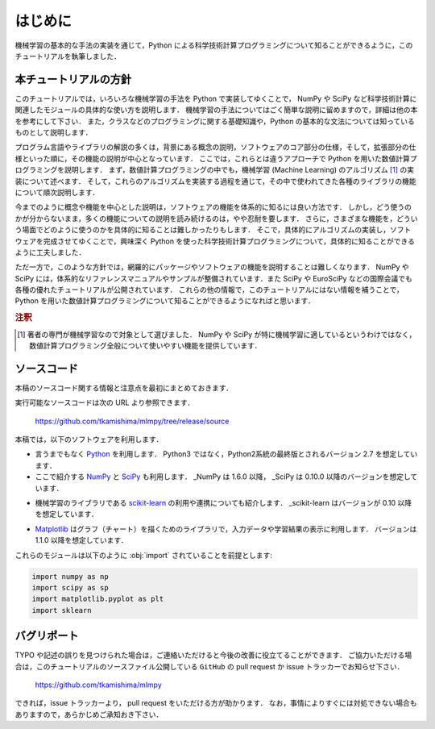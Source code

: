 .. _intro:

はじめに
========

機械学習の基本的な手法の実装を通じて，Python による科学技術計算プログラミングについて知ることができるように，このチュートリアルを執筆しました．

.. _intro-intro:

本チュートリアルの方針
----------------------

このチュートリアルでは，いろいろな機械学習の手法を Python で実装してゆくことで， NumPy や SciPy など科学技術計算に関連したモジュールの具体的な使い方を説明します．
機械学習の手法についてはごく簡単な説明に留めますので，詳細は他の本を参考にして下さい．
また，クラスなどのプログラミングに関する基礎知識や，Python の基本的な文法については知っているものとして説明します．

プログラム言語やライブラリの解説の多くは，背景にある概念の説明，ソフトウェアのコア部分の仕様，そして，拡張部分の仕様といった順に，その機能の説明が中心となっています．
ここでは，これらとは違うアプローチで Python を用いた数値計算プログラミングを説明します．
まず，数値計算プログラミングの中でも，機械学習 (Machine Learning) のアルゴリズム [1]_ の実装について述べます．
そして，これらのアルゴリズムを実装する過程を通じて，その中で使われてきた各種のライブラリの機能について順次説明します．

今までのように概念や機能を中心とした説明は，ソフトウェアの機能を体系的に知るには良い方法です．
しかし，どう使うのかが分からないまま，多くの機能についての説明を読み続けるのは，やや忍耐を要します．
さらに，さまざまな機能を，どういう場面でどのように使うのかを具体的に知ることは難しかったりもします．
そこで，具体的にアルゴリズムの実装し，ソフトウェアを完成させてゆくことで，興味深く Python を使った科学技術計算プログラミングについて，具体的に知ることができるように工夫しました．

ただ一方で，このような方針では，網羅的にパッケージやソフトウェアの機能を説明することは難しくなります．
NumPy や SciPy には，体系的なリファレンスマニュアルやサンプルが整備されています．また SciPy や EuroSciPy などの国際会議でも各種の優れたチュートリアルが公開されています．
これらの他の情報で，このチュートリアルにはない情報を補うことで，Python を用いた数値計算プログラミングについて知ることができるようになればと思います．

.. only:: html and not epub

   なお，このチュートリアルには，このHTML版の他に， `PDF版 </archive/mlmpyja.pdf>`_ と `ePub版 </archive/mlmpyja.epub>`_ もあります．

.. rubric:: 注釈

.. [1]
   著者の専門が機械学習なので対象として選びました．
   NumPy や SciPy が特に機械学習に適しているというわけではなく，数値計算プログラミング全般について使いやすい機能を提供しています．

.. _intro-note:

ソースコード
------------

本稿のソースコード関する情報と注意点を最初にまとめておきます．

実行可能なソースコードは次の URL より参照できます．

  https://github.com/tkamishima/mlmpy/tree/release/source

本稿では，以下のソフトウェアを利用します．

* 言うまでもなく `Python <http://www.python.org/>`_ を利用します．
  Python3 ではなく，Python2系統の最終版とされるバージョン 2.7 を想定しています．

* ここで紹介する `NumPy <http://numpy.scipy.org/>`_ と `SciPy <http://www.scipy.org/>`_ も利用します．
  _NumPy は 1.6.0 以降， _SciPy は 0.10.0 以降のバージョンを想定しています．

.. index:: ! scikit-learn

* 機械学習のライブラリである `scikit-learn <http://scikit-learn.org/>`_ の利用や連携についても紹介します．
  _scikit-learn はバージョンが 0.10 以降を想定しています．

.. index:: matplotlib

* `Matplotlib <http://matplotlib.sourceforge.net/>`_ はグラフ（チャート）を描くためのライブラリで，入力データや学習結果の表示に利用します．
  バージョンは 1.1.0 以降を想定しています．

これらのモジュールは以下のように :obj:`import` されていることを前提とします:

.. code-block:: python

   import numpy as np
   import scipy as sp
   import matplotlib.pyplot as plt
   import sklearn

バグリポート
------------

TYPO や記述の誤りを見つけられた場合は，ご連絡いただけると今後の改善に役立てることができます．
ご協力いただける場合は，このチュートリアルのソースファイル公開している ``GitHub`` の pull request か issue トラッカーでお知らせ下さい．

  https://github.com/tkamishima/mlmpy

できれば，issue トラッカーより， pull request をいただける方が助かります．
なお，事情によりすぐには対処できない場合もありますので，あらかじめご承知おき下さい．
